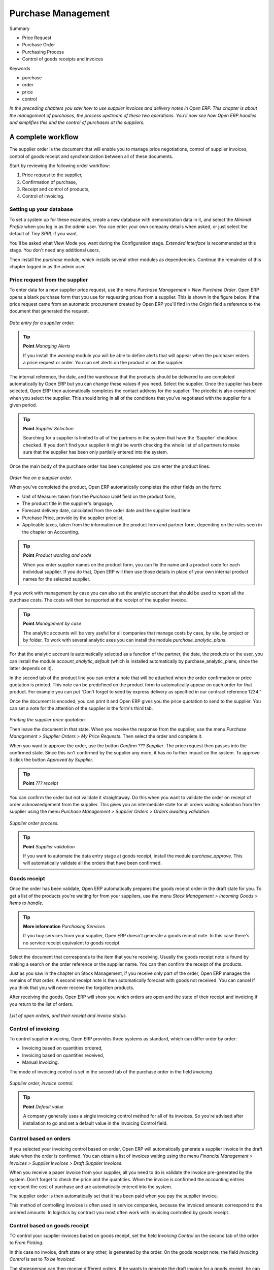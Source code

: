 Purchase Management
####################

Summary

* Price Request

* Purchase Order

* Purchasing Process

* Control of goods receipts and invoices

Keywords

* purchase

* order

* price

* control

*In the preceding chapters you saw how to use supplier invoices and delivery notes in Open ERP. This chapter is about the management of purchases, the process upstream of these two operations. You'll now see how Open ERP handles and simplifies this and the control of purchases at the suppliers.*

A complete workflow
====================

The supplier order is the document that will enable you to manage price negotiations, control of supplier invoices, control of goods receipt and synchronization between all of these documents.

Start by reviewing the following order workflow:

#. Price request to the supplier,

#. Confirmation of purchase,

#. Receipt and control of products,

#. Control of invoicing.

Setting up your database
-------------------------

To set a system up for these examples, create a new database with demonstration data in it, and select the *Minimal Profile* when you log in as the *admin* user. You can enter your own company details when asked, or just select the default of *Tiny SPRL* if you want. 

You'll be asked what View Mode you want during the Configuration stage. *Extended Interface* is recommended at this stage. You don't need any additional users.

Then install the *purchase* module, which installs several other modules as dependencies. Continue the remainder of this chapter logged in as the admin user.

Price request from the supplier
-------------------------------

To enter data for a new supplier price request, use the menu *Purchase Management > New Purchase Order*. Open ERP opens a blank purchase form that you use for requesting prices from a supplier. This is shown in the figure below. If the price request came from an automatic procurement created by Open ERP you'll find in the *Origin* field a reference to the document that generated the request.

    .. image:: images/purchase_form.png
       :align: center

*Data entry for a supplier order.*

.. tip:: **Point**   *Managing Alerts*

    If you install the *warning* module you will be able to define alerts that will appear when the purchaser enters a price request or order. You can set alerts on the product or on the supplier.

The internal reference, the date, and the warehouse that the products should be delivered to are completed automatically by Open ERP but you can change these values if you need. Select the supplier. Once the supplier has been selected, Open ERP then automatically completes the contact address for the supplier. The pricelist is also completed when you select the supplier. This should bring in all of the conditions that you've negotiated with the supplier for a given period.

.. tip:: **Point**   *Supplier Selection*

    Searching for a supplier is limited to all of the partners in the system that have the 'Supplier' checkbox checked. If you don't find your supplier it might be worth checking the whole list of all partners to make sure that the supplier has been only partially entered into the system. 

Once the main body of the purchase order has been completed you can enter the product lines.

    .. image:: images/purchase_line_form.png
       :align: center

*Order line on a  supplier order.*

When you've completed the product, Open ERP automatically completes the other fields on the form:

* Unit of Measure: taken from the *Purchase UoM* field on the product form, 

* The product title in the supplier's language,

* Forecast delivery date, calculated from the order date and the supplier lead time  

* Purchase Price, provide by the supplier pricelist,

* Applicable taxes, taken from the information on the product form and partner form, depending on the rules seen in the chapter on Accounting.

.. tip:: **Point**   *Product wording and code*

    When you enter supplier names on the product form, you can fix the name and a product code for each individual supplier. If you do that, Open ERP will then use those details in place of your own internal product names for the selected supplier.

If you work with management by case you can also set the analytic account that should be used to report all the purchase costs. The costs will then be reported at the receipt of the supplier invoice.

.. tip:: **Point**   *Management by case*

    The analytic accounts will be very useful for all companies that manage costs by case, by site, by project or by folder. To work with several analytic axes you can install the module *purchase_analytic_plans*.

For that the analytic account is automatically selected as a function of the partner, the date, the products or the user, you can install the module *account_analytic_default* (which is installed automatically by purchase_analytic_plans, since the latter depends on it).

In the second tab of the product line you can enter a note that will be attached when the order confirmation or price quotation is printed. This note can be predefined on the product form to automatically appear on each order for that product. For example you can put “Don't forget to send by express delivery as specified in our contract reference 1234.”

Once the document is encoded, you can print it and Open ERP gives you the price quotation to send to the supplier. You can set a note for the attention of the supplier in the form's third tab.

    .. image:: images/purchase_quotation.png
       :align: center

*Printing the supplier price quotation.*

Then leave the document in that state. When you receive the response from the supplier, use the menu *Purchase Management > Supplier Orders > My Price Requests*. Then select the order and complete it.

When you want to approve the order, use the button *Confirm ??? Supplier*. The price request then passes into the confirmed state. Since this isn't confirmed by the supplier any more, it has no further impact on the system. To approve it click the button *Approved by Supplier*.

.. tip:: **Point**   *??? receipt*

You can confirm the order but not validate it straightaway. Do this when you want to validate the order on receipt of order acknowledgement from the supplier. This gives you an intermediate state for all orders waiting validation from the supplier using the menu *Purchase Management > Supplier Orders > Orders awaiting validation*.

    .. image:: images/purchase_process.png
       :align: center

*Supplier order process.*

.. tip:: **Point**   *Supplier validation*

    If you want to automate the data entry stage at goods receipt, install the module *purchase_approve*. This will automatically validate all the orders that have been confirmed.

Goods receipt
--------------

Once the order has been validate, Open ERP automatically prepares the goods receipt order in the draft state for you. To get a list of the products you're waiting for from your suppliers, use the menu *Stock Management > Incoming Goods > Items to handle*.

.. tip:: **More information**   *Purchasing Services*

    If you buy services from your supplier, Open ERP doesn't generate a goods receipt note. In this case there's no service receipt equivalent to goods receipt.

Select the document that corresponds to the item that you're receiving. Usually the goods receipt note is found by making a search on the order reference or the supplier name. You can then confirm the receipt of the products.

Just as you saw in the chapter on Stock Management, if you receive only part of the order, Open ERP manages the remains of that order. A second receipt note is then automatically forecast with goods not received. You can cancel if you think that you will never receive the forgotten products.

After receiving the goods, Open ERP will show you which orders are open and the state of their receipt and invoicing if you return to the list of orders.

    .. image:: images/purchase_list.png
       :align: center

*List of open orders, and their receipt and invoice status.*

Control of invoicing
---------------------

To control supplier invoicing, Open ERP provides three systems as standard, which can differ order by order:

* Invoicing based on quantities ordered,

* Invoicing based on quantities received,

* Manual Invoicing.

The mode of invoicing control is set in the second tab of the purchase order in the field *Invoicing*. 

    .. image:: images/purchase_form_tab2.png
       :align: center

*Supplier order, invoice control.*

.. tip:: **Point**   *Default value*

    A company generally uses a single invoicing control method for all of its invoices. So you're advised after installation to go and set a default value in the Invoicing Control field.

Control based on orders
------------------------

If you selected your invoicing control based on order, Open ERP will automatically generate a supplier invoice in the draft state when the order is confirmed. You can obtain a list of invoices waiting using the menu *Financial Management > Invoices > Supplier Invoices > Draft Supplier Invoices*.

When you receive a paper invoice from your supplier, all you need to do is validate the invoice pre-generated by the system. Don't forget to check the price and the quantities. When the invoice is confirmed the accounting entries represent the cost of purchase and are automatically entered into the system.

The supplier order is then automatically set that it has been paid when you pay the supplier invoice.

This method of controlling invoices is often used in service companies, because the invoiced amounts correspond to the ordered amounts. In logistics by contrast you most often work with invoicing controlled by goods receipt.

Control based on goods receipt
-------------------------------

TO control your supplier invoices based on goods receipt, set the field *Invoicing Control* on the second tab of the order to *From Picking*.

In this case no invoice, draft state or any other, is generated by the order. On the goods receipt note, the field *Invoicing Control* is set to *To be Invoiced*.

The storesperson can then receive different orders. If he wants to generate the draft invoice for a goods receipt, he can click the action *Create Invoice*. Open ERP asks you then for the journal for this invoice. It then opens that or the generated invoices (in the case of creating invoices for several receipts at one time) which enables you to modify it before confirming it.

This approach is useful when you receive the invoice at the same time as the item from the supplier. Usually invoices are sent by post some days later. In this case, the storesperson leaves the item unchanged without generating an invoice. Then once per day or once per week the accountant will create the draft invoices based on all the receipts for the day. To do that he uses the menu *Stock Management > Incoming Products > Create draft Invoices by receipt*. From the list of receipts that haven't yet been invoiced he clicks on the action to generate all draft invoices.

At that state, the user can decide if he wants to generate an invoice per item or group all items for the same partner into the same invoice.

The invoices are then handled just like the controlled from On Order. Once the invoice arrives at the accounting service he just compares it with the invoices waiting to control what the supplier invoices you.

.. tip:: **Point**   *Delivery Charges*

    To manage delivery charges, install the module *purchase_delivery*. This will automatically add delivery changes to the creation of the draft invoice  as a function of the products delivered or ordered.

Tenders
--------

To manage tenders, you should use the module *purchase_tender*. This lets you create several supplier price reqests for a single supply requirement. Once the moduel is installed, Open ERP adds a new menu in the sales management, Tenders. You will then be able to define the new tenders.

    .. image:: images/purchase_tender.png
       :align: center

*Defining a tender.*

To enter data for a new tender, use the menu *Sales Management > Tenders > New Tender*. Open ERP then opens a new blank tender form. The reference number is set by default and you can enter information about you tender in the other fields.

If you want to enter the respond of a supplier into your tender offer, complete the file *Tender* on the supplier order. If you want to enter a revised supplier price, enter an order that you've left in the draft state and link that to the tender. In the list of supplier orders, Open ERP indicates, in the second column, if the order about a tender or not.

When one of the orders about a tender is confirmed, all of the other orders are automatically cancelled by Open ERP. That enables you to accept only one order for a particular tender.

Price revisions
----------------

Open ERP supports several methods of calculating and automatically updating product prices:

* Standard price: manually fixed, and 

* Standard price revalued automatically and periodically,

* Weighted average: updated at each receipt to the warehouse.

This price is used to value your stock and represents your product costs. Included in that price is everything directly related to the received price. You could include such elements as:

* supplier price,

* delivery charges,

* manufacturing costs,

* storage charges.

Standard Price
---------------

The mode of price management for the product is shown in the third tab on the product form, *Price*. On each product you can select if you want to work in standard price or on weighted average.

.. tip:: **Point**   *Simplified view*

    If you work in the Simplified View mode you won't see the field that enables you manage the price calculation mode for a product. In that case the default value is standard price.

The standard price shows that the product price is fixed manually by product in the field *Cost Price*. This is usually revalued once a year based on the average of purchase costs or manufacturing costs.

You usually use standard costs to manage products where the price hardly changes over the course of the year. For example the standard costs would be used to manage books, or the cost of bread.

Those costs that can be fixed for the whole year bring certain advantages:

* you can base the sale price on the product cost and then work with margins rather than instead of a fixed price per product,

* accounting is simplified because there's a direct relationship between the value of stock and the number of items received.

To automate periodic revaluation of the standard price you can use the module *product_extended*. This will add an action on the product form enabling you to set a date all the selected products. It will then recalculate the price of the products as a function of the cost of raw materials and the manufacturing operations given in the routing.

Weighted average
-----------------

Working in standard price does not lend itself well to the management of the cost price of products when the price changes a lot with the state of the market. This is case for many commodities and energy.

In this case you'd want Open ERP to automatically set the price in respond to each goods receipt into the warehouse. The deliveries (exit from stock) will have no impact on the product price.

.. tip:: **More information**   *Calculating the price*

At each goods receipt the product price is recalculated using the following accounting formula: NC = (OC * QS + PC * QR) / (QS + QR), where the following notation is used:

* NP: New Price,

* OP: Old Price,

* QS: Quantity actually in stock,

* PP: Price Paid for the quantity received,

* QR: Quantity received.

If the product are managed as a weighted average, at each reception of product, Open ERP will open a window that enables you to specify the price of the product received. The purchase price is by default proposed from the purchase order. But you can change the price to, for example, add the cost of delivery to the different received products.

    .. image:: images/purchase_pmp.png
       :align: center

*Goods receipt of products managed in weighted average.*

Once the receipt has been confirmed, the price is automatically recalculated and entered on the product form.

Analyis of purchases
=====================

Elementary statistics
----------------------

To get statistics about your purchases you can install the modules *report_purchase* and *product_margin*.

The first, report_purchase, will add two new reports in your purchase menu, analysis of purchases by month and by product, and analysing product by month and by product category. To use these reports use the menu *Purchase Management > Reporting > This month > Purchases by product*.

    .. image:: images/purchase_report.png
       :align: center

*Analysis of purchases over the month by product.*

This analysis carries on the supplier orders and not on the invoices or the quantities effectively received. To get an analysis by product, use the module *product_margin*. The function of this module is described in detail in the chapter on Sales Management.

To analyze the received quantities, you can use the statistical moduels based on the management of stock.

Supplier relationship management
=================================

To manage supplier relations, you should install the *CRM* module. You will then be able to manage supplier complaints and integrate them with your emails and document management.

Once you've install the CRM module check the option *Complaints*. Open ERP then manages the configuration of menus for the management of supplier complaints.

    .. image:: images/crm_config.png
       :align: center

*Selection of the management of complaints in the CRM installation.*

Once the module is installed you can use the menu *CRM & SRM > After Sales Service > Complaints > New Supplier Complaint*.

    .. image:: images/crm_complaints.png
       :align: center

*Data entry screen for a supplier complaint.*

The CRM module has many reports predefined. You can then analyse:

* the number and the gravity of the complaints by supplier or user,

* the response time of your suppliers to your requests,

* the supplier problems by type.

Analytic accounts
==================

To manage purchases by project you should use the analytic accounts. On each line of a supplier order you can note an analytic account. The analytic costs linked to this purchase will be managed by Open ERP to the receipt and confirmation of the supplier invoice.

The *hr_timesheeet_invoice* module lets you reinvoice the analytic costs automatically by reference to the parameters in the analytic accounts: such as pricelist, end customer, maximum amount, employee ????

So you can put an inverse order/invoice workflow in place based on the analytic accounts. If you're working 'Make to Order', the workflow will be:

#. Customer Order,

#. Procurement order on Supplier,

#. Receive invoice and goods from the supplier,

#. Delivery and invoicing to the customer.

Re-invoicing based on costs you'd get the following workflow:

#. Enter the customer contract conditions from the analytic accounts,

#. Purchase raw materials and write the services performed into the timesheets,

#. Receive the supplier invoice and the products,

#. Invoice these costs to the customer.

.. tip:: **Point**   *Analytic multiplans*

    If you want several analysis plans you have to install the module *purchase_analytic_plans*. These enable you to split a line on a supplier purchase order into several accounts and analytic plans. Look back at the chapters on accounting for more information on the use of analytic accounts.

